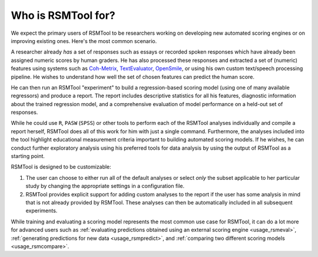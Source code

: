 Who is RSMTool for?
===================

We expect the primary users of RSMTool to be researchers working on developing new automated scoring engines or on improving existing ones. Here's the most common scenario.

A researcher already *has* a set of responses such as essays or recorded spoken responses which have already been assigned numeric scores by human graders. He has also processed these responses and extracted a set of (numeric) features using systems such as `Coh-Metrix <http://cohmetrix.com/>`_, `TextEvaluator <https://texteval-pilot.ets.org/TextEvaluator/>`_, `OpenSmile <http://audeering.com/research/opensmile/>`_, or using his own custom text/speech processing pipeline. He wishes to understand how well the set of chosen features can predict the human score.

He can then run an RSMTool "experiment" to build a regression-based scoring model (using one of many available regressors) and produce a report. The report includes descriptive statistics for all his features, diagnostic information about the trained regression model, and a comprehensive evaluation of model performance on a held-out set of responses.

While he could use ``R``, ``PASW`` (``SPSS``) or other tools to perform each of the RSMTool analyses individually and compile a report herself, RSMTool does all of this work for him with just a single command. Furthermore, the analyses included into the tool highlight educational measurement criteria important to building automated scoring models. If he wishes, he can conduct further exploratory analysis using his preferred tools for data analysis by using the output of RSMTool as a starting point.

RSMTool is designed to be customizable:

1. The user can choose to either run all of the default analyses or select *only* the subset applicable to her particular study by changing the appropriate settings in a configuration file.

2. RSMTool provides explicit support for adding custom analyses to the report if the user has some analysis in mind that is not already provided by RSMTool. These analyses can then be automatically included in all subsequent experiments.

While training and evaluating a scoring model represents the most common use case for RSMTool, it can do a lot more for advanced users such as :ref:`evaluating predictions obtained using an external scoring engine <usage_rsmeval>`, :ref:`generating predictions for new data <usage_rsmpredict>`, and :ref:`comparing two different scoring models <usage_rsmcompare>`.




